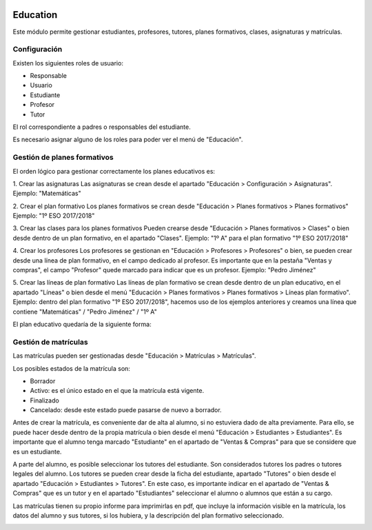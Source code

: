 .. image:: https://img.shields.io/badge/licence-AGPL--3-blue.svg
   :target: http://www.gnu.org/licenses/agpl-3.0-standalone.html
   :alt: License: AGPL-3

=========
Education
=========

Este módulo permite gestionar estudiantes, profesores, tutores, planes formativos, clases, asignaturas y matrículas.


Configuración
=============

.. image:: education/static/description/education.png

Existen los siguientes roles de usuario:

* Responsable
* Usuario
* Estudiante
* Profesor
* Tutor

El rol correspondiente a padres o responsables del estudiante.

Es necesario asignar alguno de los roles para poder ver el menú de "Educación".


Gestión de planes formativos
============================

El orden lógico para gestionar correctamente los planes educativos es:

1. Crear las asignaturas
Las asignaturas se crean desde el apartado "Educación > Configuración > Asignaturas".
Ejemplo: "Matemáticas"

2. Crear el plan formativo
Los planes formativos se crean desde "Educación > Planes formativos > Planes formativos"
Ejemplo: "1º ESO 2017/2018"

3. Crear las clases para los planes formativos
Pueden crearse desde "Educación > Planes formativos > Clases" o bien desde dentro de un plan formativo, en el apartado "Clases".
Ejemplo: "1º A" para el plan formativo "1º ESO 2017/2018"

4. Crear los profesores
Los profesores se gestionan en "Educación > Profesores > Profesores" o bien, se pueden crear desde una línea de plan formativo, en el campo dedicado al profesor. Es importante que en la pestaña "Ventas y compras", el campo "Profesor" quede marcado para indicar que es un profesor.
Ejemplo: "Pedro Jiménez"

5. Crear las líneas de plan formativo
Las líneas de plan formativo se crean desde dentro de un plan educativo, en el apartado "Líneas" o bien desde el menú "Educación > Planes formativos > Planes formativos > Líneas plan formativo".
Ejemplo: dentro del plan formativo "1º ESO 2017/2018", hacemos uso de los ejemplos anteriores y creamos una línea que contiene "Matemáticas" / "Pedro Jiménez" / "1º A"

El plan educativo quedaría de la siguiente forma:

.. image:: education/static/description/training_plan.png

Gestión de matrículas
=====================

Las matrículas pueden ser gestionadas desde "Educación > Matrículas > Matrículas".

Los posibles estados de la matrícula son:

- Borrador
- Activo: es el único estado en el que la matrícula está vigente.
- Finalizado
- Cancelado: desde este estado puede pasarse de nuevo a borrador.

Antes de crear la matrícula, es conveniente dar de alta al alumno, si no estuviera dado de alta previamente. Para ello, se puede hacer desde dentro de la propia matrícula o bien desde el menú "Educación > Estudiantes > Estudiantes". Es importante que el alumno tenga marcado "Estudiante" en el apartado de "Ventas & Compras" para que se considere que es un estudiante.

A parte del alumno, es posible seleccionar los tutores del estudiante. Son considerados tutores los padres o tutores legales del alumno. Los tutores se pueden crear desde la ficha del estudiante, apartado "Tutores" o bien desde el apartado "Educación > Estudiantes > Tutores". En este caso, es importante indicar en el apartado de "Ventas & Compras" que es un tutor y en el apartado "Estudiantes" seleccionar el alumno o alumnos que están a su cargo.

Las matrículas tienen su propio informe para imprimirlas en pdf, que incluye la información visible en la matrícula, los datos del alumno y sus tutores, si los hubiera, y la descripción del plan formativo seleccionado.

.. image:: education/static/description/matricula.png







